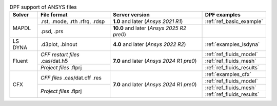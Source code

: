 .. _ref_dpf_ansys_file_support_table:

.. table:: DPF support of ANSYS files
   :widths: auto
   :align: center

   +--------------------+------------------------+----------------------------------+----------------------------------+
   |     **Solver**     |    **File format**     |       **Server version**         |       **DPF examples**           |
   +====================+========================+==================================+==================================+
   |                    | .rst, .mode, .rth      | **1.0** and later                | :ref:`ref_basic_example`         |
   |        MAPDL       | .rfrq, .rdsp           | (*Ansys 2021 R1*)                |                                  |
   |                    +------------------------+----------------------------------+----------------------------------+
   |                    | .psd, .prs             | **10.0** and later               |                                  |
   |                    |                        | (*Ansys 2025 R2 pre0*)           |                                  |
   +--------------------+------------------------+----------------------------------+----------------------------------+
   |       LS DYNA      | .d3plot, .binout       | **4.0** and later                | :ref:`examples_lsdyna`           |
   |                    |                        | (*Ansys 2022 R2*)                |                                  |
   +--------------------+------------------------+----------------------------------+----------------------------------+
   |                    | *CFF restart files*    |                                  | :ref:`ref_fluids_model`          |
   |                    | .cas/dat.h5            |                                  +----------------------------------+
   |                    |                        | **7.0** and later                | :ref:`ref_fluids_mesh`           |
   |        Fluent      +------------------------+ (*Ansys 2024 R1 pre0*)           +----------------------------------+
   |                    | *Project files*        |                                  | :ref:`ref_fluids_results`        |
   |                    | .flprj                 |                                  |                                  |
   +--------------------+------------------------+----------------------------------+----------------------------------+
   |                    | *CFF files*            |                                  | :ref:`examples_cfx`              |
   |                    | .cas/dat.cff           |                                  +----------------------------------+
   |                    | .res                   | **7.0** and later                | :ref:`ref_fluids_model`          |
   |          CFX       +------------------------+ (*Ansys 2024 R1 pre0*)           +----------------------------------+
   |                    | *Project files*        |                                  | :ref:`ref_fluids_mesh`           |
   |                    | .flprj                 |                                  +----------------------------------+
   |                    |                        |                                  | :ref:`ref_fluids_results`        |
   +--------------------+------------------------+----------------------------------+----------------------------------+
